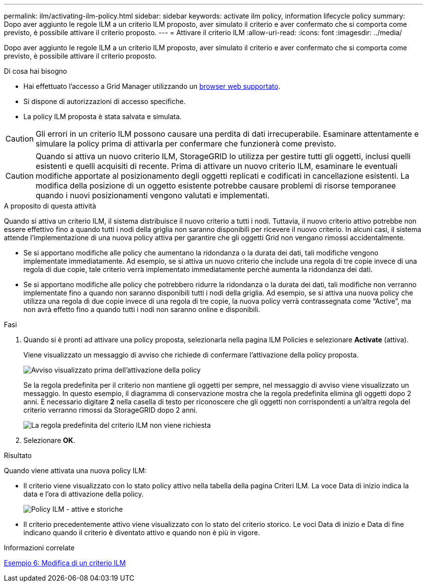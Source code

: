 ---
permalink: ilm/activating-ilm-policy.html 
sidebar: sidebar 
keywords: activate ilm policy, information lifecycle policy 
summary: Dopo aver aggiunto le regole ILM a un criterio ILM proposto, aver simulato il criterio e aver confermato che si comporta come previsto, è possibile attivare il criterio proposto. 
---
= Attivare il criterio ILM
:allow-uri-read: 
:icons: font
:imagesdir: ../media/


[role="lead"]
Dopo aver aggiunto le regole ILM a un criterio ILM proposto, aver simulato il criterio e aver confermato che si comporta come previsto, è possibile attivare il criterio proposto.

.Di cosa hai bisogno
* Hai effettuato l'accesso a Grid Manager utilizzando un xref:../admin/web-browser-requirements.adoc[browser web supportato].
* Si dispone di autorizzazioni di accesso specifiche.
* La policy ILM proposta è stata salvata e simulata.



CAUTION: Gli errori in un criterio ILM possono causare una perdita di dati irrecuperabile. Esaminare attentamente e simulare la policy prima di attivarla per confermare che funzionerà come previsto.


CAUTION: Quando si attiva un nuovo criterio ILM, StorageGRID lo utilizza per gestire tutti gli oggetti, inclusi quelli esistenti e quelli acquisiti di recente. Prima di attivare un nuovo criterio ILM, esaminare le eventuali modifiche apportate al posizionamento degli oggetti replicati e codificati in cancellazione esistenti. La modifica della posizione di un oggetto esistente potrebbe causare problemi di risorse temporanee quando i nuovi posizionamenti vengono valutati e implementati.

.A proposito di questa attività
Quando si attiva un criterio ILM, il sistema distribuisce il nuovo criterio a tutti i nodi. Tuttavia, il nuovo criterio attivo potrebbe non essere effettivo fino a quando tutti i nodi della griglia non saranno disponibili per ricevere il nuovo criterio. In alcuni casi, il sistema attende l'implementazione di una nuova policy attiva per garantire che gli oggetti Grid non vengano rimossi accidentalmente.

* Se si apportano modifiche alle policy che aumentano la ridondanza o la durata dei dati, tali modifiche vengono implementate immediatamente. Ad esempio, se si attiva un nuovo criterio che include una regola di tre copie invece di una regola di due copie, tale criterio verrà implementato immediatamente perché aumenta la ridondanza dei dati.
* Se si apportano modifiche alle policy che potrebbero ridurre la ridondanza o la durata dei dati, tali modifiche non verranno implementate fino a quando non saranno disponibili tutti i nodi della griglia. Ad esempio, se si attiva una nuova policy che utilizza una regola di due copie invece di una regola di tre copie, la nuova policy verrà contrassegnata come "`Active`", ma non avrà effetto fino a quando tutti i nodi non saranno online e disponibili.


.Fasi
. Quando si è pronti ad attivare una policy proposta, selezionarla nella pagina ILM Policies e selezionare *Activate* (attiva).
+
Viene visualizzato un messaggio di avviso che richiede di confermare l'attivazione della policy proposta.

+
image::../media/ilm_policy_activate_warning.gif[Avviso visualizzato prima dell'attivazione della policy]

+
Se la regola predefinita per il criterio non mantiene gli oggetti per sempre, nel messaggio di avviso viene visualizzato un messaggio. In questo esempio, il diagramma di conservazione mostra che la regola predefinita elimina gli oggetti dopo 2 anni. È necessario digitare *2* nella casella di testo per riconoscere che gli oggetti non corrispondenti a un'altra regola del criterio verranno rimossi da StorageGRID dopo 2 anni.

+
image::../media/ilm_policy_default_rule_not_forever_prompt.png[La regola predefinita del criterio ILM non viene richiesta]

. Selezionare *OK*.


.Risultato
Quando viene attivata una nuova policy ILM:

* Il criterio viene visualizzato con lo stato policy attivo nella tabella della pagina Criteri ILM. La voce Data di inizio indica la data e l'ora di attivazione della policy.
+
image::../media/ilm_policies_active_and_historical.gif[Policy ILM - attive e storiche]

* Il criterio precedentemente attivo viene visualizzato con lo stato del criterio storico. Le voci Data di inizio e Data di fine indicano quando il criterio è diventato attivo e quando non è più in vigore.


.Informazioni correlate
xref:example-6-changing-ilm-policy.adoc[Esempio 6: Modifica di un criterio ILM]
